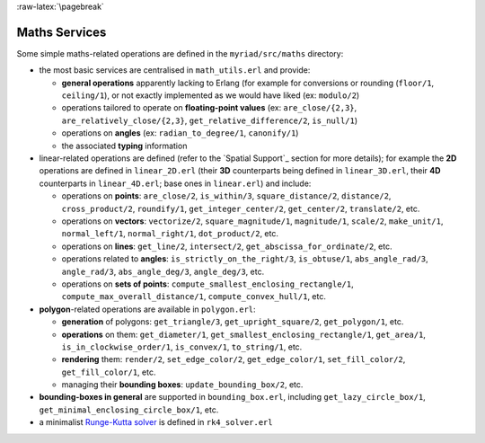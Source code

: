 
:raw-latex:`\pagebreak`

.. _Maths:


Maths Services
==============

Some simple maths-related operations are defined in the ``myriad/src/maths`` directory:

- the most basic services are centralised in ``math_utils.erl`` and provide:

  - **general operations** apparently lacking to Erlang (for example for conversions or rounding (``floor/1``, ``ceiling/1``), or not exactly implemented as we would have liked (ex: ``modulo/2``)

  - operations tailored to operate on **floating-point values** (ex: ``are_close/{2,3}``, ``are_relatively_close/{2,3}``, ``get_relative_difference/2``, ``is_null/1``)

  - operations on **angles** (ex: ``radian_to_degree/1``, ``canonify/1``)

  - the associated **typing** information

- linear-related operations are defined (refer to the `Spatial Support`_ section for more details); for example the **2D** operations are defined in ``linear_2D.erl`` (their **3D** counterparts being defined in ``linear_3D.erl``, their **4D** counterparts in ``linear_4D.erl``; base ones in ``linear.erl``) and include:

  - operations on **points**: ``are_close/2``, ``is_within/3``, ``square_distance/2``, ``distance/2``, ``cross_product/2``, ``roundify/1``, ``get_integer_center/2``, ``get_center/2``, ``translate/2``, etc.

  - operations on **vectors**: ``vectorize/2``, ``square_magnitude/1``, ``magnitude/1``, ``scale/2``, ``make_unit/1``, ``normal_left/1``, ``normal_right/1``, ``dot_product/2``, etc.

  - operations on **lines**: ``get_line/2``, ``intersect/2``, ``get_abscissa_for_ordinate/2``, etc.

  - operations related to **angles**: ``is_strictly_on_the_right/3``, ``is_obtuse/1``, ``abs_angle_rad/3``, ``angle_rad/3``, ``abs_angle_deg/3``, ``angle_deg/3``, etc.

  - operations on **sets of points**: ``compute_smallest_enclosing_rectangle/1``, ``compute_max_overall_distance/1``, ``compute_convex_hull/1``, etc.

- **polygon**-related operations are available in ``polygon.erl``:

  - **generation** of polygons: ``get_triangle/3``, ``get_upright_square/2``, ``get_polygon/1``, etc.

  - **operations** on them: ``get_diameter/1``, ``get_smallest_enclosing_rectangle/1``, ``get_area/1``, ``is_in_clockwise_order/1``, ``is_convex/1``, ``to_string/1``, etc.

  - **rendering** them: ``render/2``, ``set_edge_color/2``, ``get_edge_color/1``, ``set_fill_color/2``, ``get_fill_color/1``, etc.

  - managing their **bounding boxes**: ``update_bounding_box/2``, etc.

- **bounding-boxes in general** are supported in ``bounding_box.erl``, including ``get_lazy_circle_box/1``, ``get_minimal_enclosing_circle_box/1``, etc.

- a minimalist `Runge-Kutta solver <https://en.wikipedia.org/wiki/Runge%E2%80%93Kutta_methods#The_Runge.E2.80.93Kutta_method>`_ is defined in ``rk4_solver.erl``


